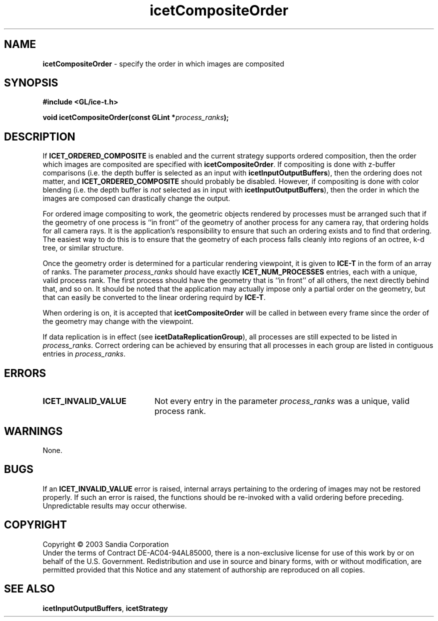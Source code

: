 .\" -*- nroff -*-
.ig
Documentation for the Image Composition Engine for Tiles (ICE-T).

Copyright (C) 2000-2003 Sandia National Laboratories

$Id: icetCompositeOrder.3,v 1.3 2003-07-23 19:48:00 kmorel Exp $
..
.TH icetCompositeOrder 3 "July 21, 2003" "Sandia National Labs" "ICE-T Reference"
.SH NAME
.B icetCompositeOrder
\- specify the order in which images are composited
.SH SYNOPSIS
.nf
.B #include <GL/ice-t.h>
.sp
.BI "void icetCompositeOrder(const GLint *" process_ranks ");"
.fi
.SH DESCRIPTION
If
.B ICET_ORDERED_COMPOSITE
is enabled and the current strategy supports ordered composition, then the
order which images are composited are specified with
.BR icetCompositeOrder .
If compositing is done with z-buffer comparisons (i.e. the depth buffer is
selected as an input with
.BR icetInputOutputBuffers ),
then the ordering does not matter, and
.B ICET_ORDERED_COMPOSITE
should probably be disabled.  However, if compositing is done with color
blending (i.e. the depth buffer is
.I not
selected as in input with
.BR icetInputOutputBuffers ),
then the order in which the images are composed can drastically change the
output.
.PP
For ordered image compositing to work, the geometric objects rendered by
processes must be arranged such that if the geometry of one process is ``in
front'' of the geometry of another process for any camera ray, that
ordering holds for all camera rays.  It is the application's responsibility
to ensure that such an ordering exists and to find that ordering.  The
easiest way to do this is to ensure that the geometry of each process falls
cleanly into regions of an octree, k-d tree, or similar structure.
.PP
Once the geometry order is determined for a particular rendering viewpoint,
it is given to
.B ICE-T
in the form of an array of ranks.  The parameter
.I process_ranks
should have exactly
.B ICET_NUM_PROCESSES
entries, each with a unique, valid process rank.  The first process should
have the geometry that is ``in front'' of all others, the next directly
behind that, and so on.  It should be noted that the application may
actually impose only a partial order on the geometry, but that can easily
be converted to the linear ordering requird by
.BR ICE-T .
.PP
When ordering is on, it is accepted that
.B icetCompositeOrder
will be called in between every frame since the order of the geometry may
change with the viewpoint.
.PP
If data replication is in effect (see
.BR icetDataReplicationGroup ),
all processes are still expected to be listed in
.IR process_ranks .
Correct ordering can be achieved by ensuring that all processes in each
group are listed in contiguous entries in
.IR process_ranks .
.SH ERRORS
.TP 20
.B ICET_INVALID_VALUE
Not every entry in the parameter
.I process_ranks
was a unique, valid process rank.
.SH WARNINGS
None.
.SH BUGS
If an
.B ICET_INVALID_VALUE
error is raised, internal arrays pertaining to the ordering of images may
not be restored properly.  If such an error is raised, the functions should
be re-invoked with a valid ordering before preceding.  Unpredictable
results may occur otherwise.
.SH COPYRIGHT
Copyright \(co 2003 Sandia Corporation
.br
Under the terms of Contract DE-AC04-94AL85000, there is a non-exclusive
license for use of this work by or on behalf of the U.S. Government.
Redistribution and use in source and binary forms, with or without
modification, are permitted provided that this Notice and any statement of
authorship are reproduced on all copies.
.SH SEE ALSO
.BR icetInputOutputBuffers ", " icetStrategy


\" These are emacs settings that go at the end of the file.
\" Local Variables:
\" writestamp-format:"%B %e, %Y"
\" writestamp-prefix:"3 \""
\" writestamp-suffix:"\" \"Sandia National Labs\""
\" End:

